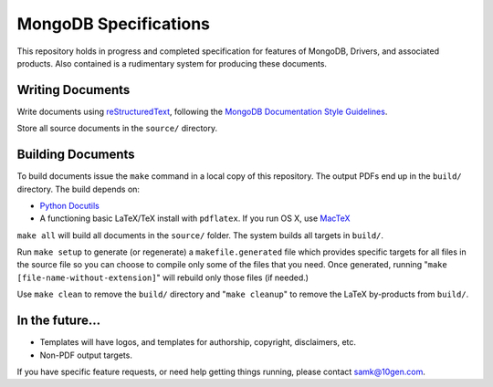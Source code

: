 ======================
MongoDB Specifications
======================

This repository holds in progress and completed specification for
features of MongoDB, Drivers, and associated products. Also contained
is a rudimentary system for producing these documents.

Writing Documents
-----------------

Write documents using `reStructuredText`_, following the `MongoDB
Documentation Style Guidelines <http://docs.mongodb.org/manual/meta/style-guide/>`_.

Store all source documents in the ``source/`` directory.

.. _`reStructuredText`: http://docutils.sourceforge.net/rst.html

Building Documents
------------------

To build documents issue the ``make`` command in a local copy of this
repository. The output PDFs end up in the ``build/`` directory. The
build depends on:

- `Python Docutils <http://pypi.python.org/pypi/docutils>`_

- A functioning basic LaTeX/TeX install with ``pdflatex``. If you run
  OS X, use `MacTeX`_

``make all`` will build all documents in the ``source/`` folder.  The
system builds all targets in ``build/``.

Run ``make setup`` to generate (or regenerate) a ``makefile.generated``
file which provides specific targets for all files in the source file
so you can choose to compile only some of the files that you
need. Once generated, running "``make [file-name-without-extension]``"
will rebuild only those files (if needed.)

Use ``make clean`` to remove the ``build/`` directory and "``make
cleanup``" to remove the LaTeX by-products from ``build/``.

.. _`MacTeX` : http://www.tug.org/mactex/

In the future...
----------------

- Templates will have logos, and templates for authorship, copyright,
  disclaimers, etc.

- Non-PDF output targets.

If you have specific feature requests, or need help getting things
running, please contact samk@10gen.com.
